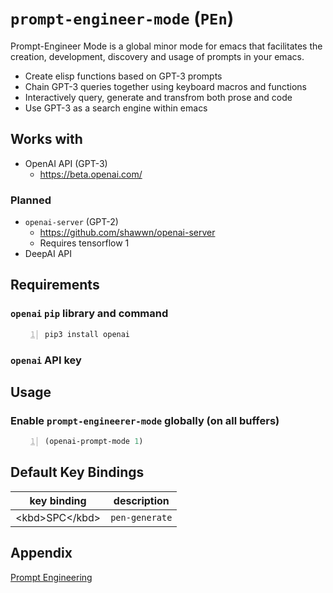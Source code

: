 * =prompt-engineer-mode= (=PEn=)

Prompt-Engineer Mode is a global minor mode for emacs that facilitates the
creation, development, discovery and usage of prompts in your emacs.

- Create elisp functions based on GPT-3 prompts
- Chain GPT-3 queries together using keyboard macros and functions
- Interactively query, generate and transfrom both prose and code
- Use GPT-3 as a search engine within emacs

** Works with
- OpenAI API (GPT-3)
  - https://beta.openai.com/
*** Planned
- =openai-server= (GPT-2)
  - https://github.com/shawwn/openai-server
  - Requires tensorflow 1
- DeepAI API

** Requirements
*** =openai= =pip= library and command
#+BEGIN_SRC sh -n :sps bash :async :results none
  pip3 install openai
#+END_SRC
*** =openai= API key

** Usage

*** Enable =prompt-engineerer-mode= globally (on all buffers)

#+BEGIN_SRC emacs-lisp -n :async :results verbatim code
  (openai-prompt-mode 1)
#+END_SRC

** Default Key Bindings
| key binding    | description    |
|----------------+----------------|
| <kbd>SPC</kbd> | =pen-generate= |

** Appendix
[[https://www.google.com/search?q=prompt+engineering+gpt][Prompt Engineering]]